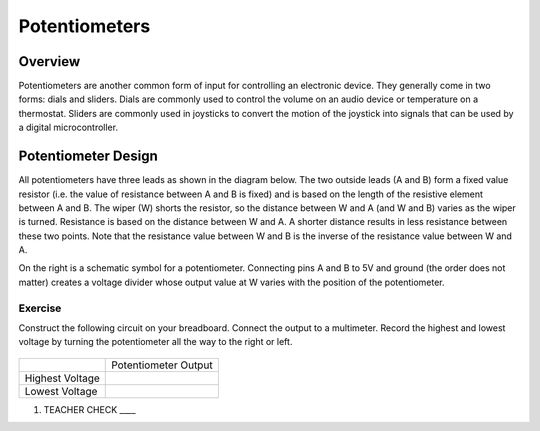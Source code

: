 Potentiometers
==============

Overview
--------

Potentiometers are another common form of input for controlling an
electronic device. They generally come in two forms: dials and sliders.
Dials are commonly used to control the volume on an audio device or
temperature on a thermostat. Sliders are commonly used in joysticks to
convert the motion of the joystick into signals that can be used by a
digital microcontroller.

Potentiometer Design
--------------------

All potentiometers have three leads as shown in the diagram below. The
two outside leads (A and B) form a fixed value resistor (i.e. the value
of resistance between A and B is fixed) and is based on the length of the resistive element between A and B. The wiper (W) shorts the
resistor, so the distance between W and A (and W and B) varies as the wiper is turned. Resistance is based on the distance between W and A.
A shorter distance results in less resistance between these two points. Note that the resistance value between W and B is the inverse
of the resistance value between W and A.

|image0|\ |image1|

On the right is a schematic symbol for a potentiometer. Connecting pins
A and B to 5V and ground (the order does not matter) creates a voltage
divider whose output value at W varies with the position of the
potentiometer.

Exercise
~~~~~~~~

Construct the following circuit on your breadboard. Connect the output
to a multimeter. Record the highest and lowest voltage by turning the
potentiometer all the way to the right or left.

.. figure:: images/image60.png
   :alt: 

+-------------------+------------------------+
|                   | Potentiometer Output   |
+-------------------+------------------------+
| Highest Voltage   |                        |
+-------------------+------------------------+
| Lowest Voltage    |                        |
+-------------------+------------------------+

1. TEACHER CHECK \_\_\_\_

.. |image0| image:: images/image71.png
.. |image1| image:: images/image57.png
